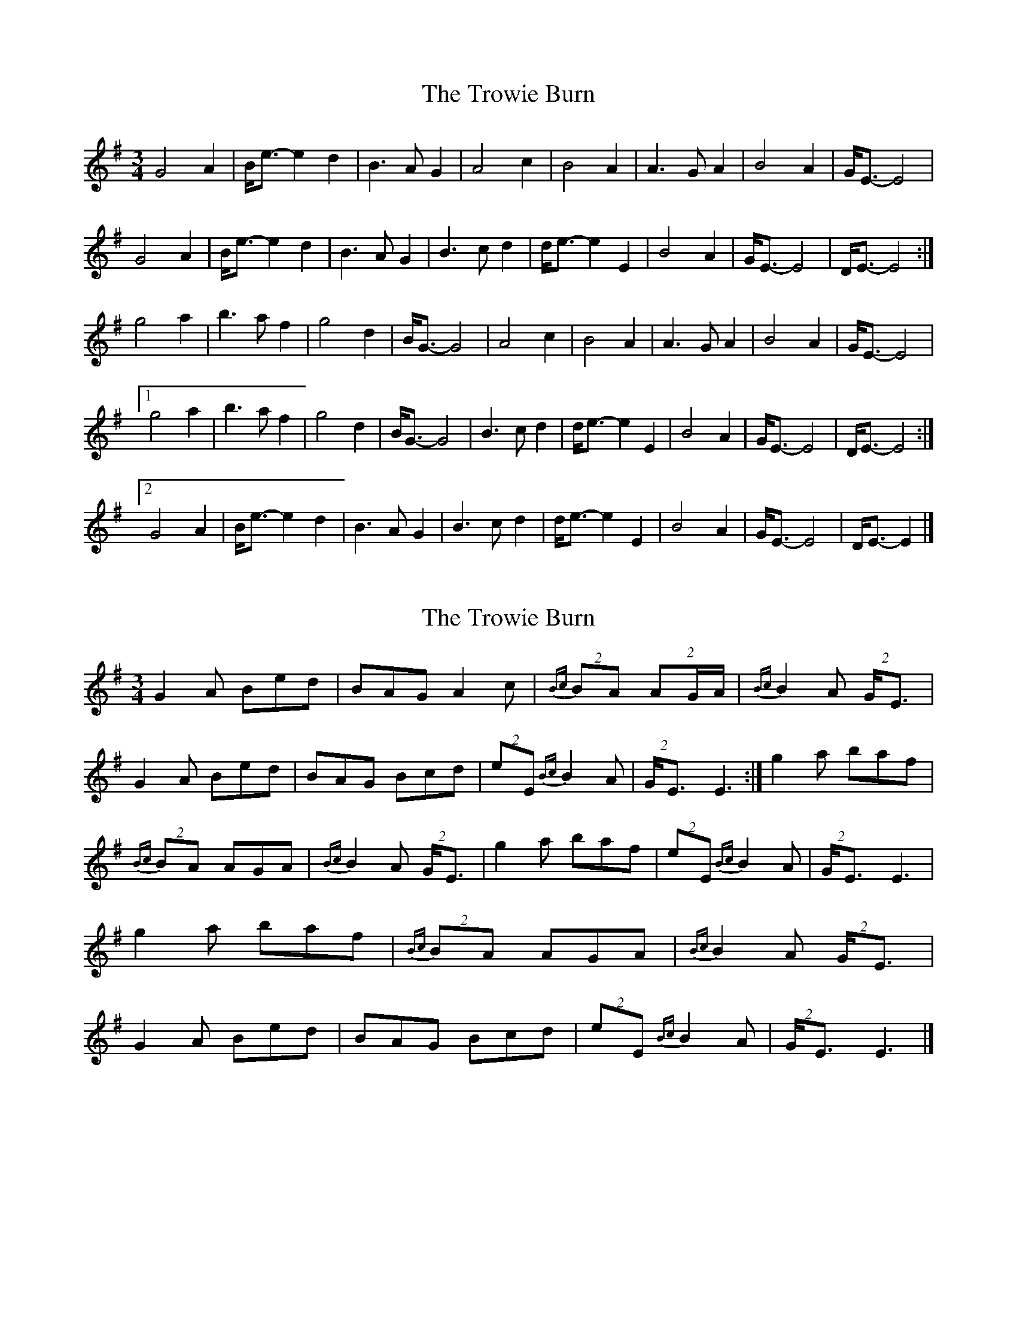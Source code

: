 X: 1
T: Trowie Burn, The
Z: domhnall.
S: https://thesession.org/tunes/9986#setting9986
R: waltz
M: 3/4
L: 1/8
K: Emin
G4A2|B<e-e2d2|B2>A2G2|A4c2|B4A2|A2>G2A2|B4A2|G<E-E4|
G4A2|B<e-e2d2|B2>A2G2|B2>c2d2|d<e-e2E2|B4A2|G<E-E4|D<E-E4:|
g4a2|b2>a2f2|g4d2|B<G-G4|A4c2|B4A2|A2>G2A2|B4A2|G<E-E4|
[1g4a2|b2>a2f2|g4d2|B<G-G4|B2>c2d2|d<e-e2E2|B4A2|G<E-E4|D<E-E4:|
[2G4A2|B<e-e2d2|B2>A2G2|B2>c2d2|d<e-e2E2|B4A2|G<E-E4|D<E-E2|]
X: 2
T: Trowie Burn, The
Z: Jürgen
S: https://thesession.org/tunes/9986#setting20149
R: waltz
M: 3/4
L: 1/8
K: Emin
G2A Bed|BAG A2c|{Bc}(2BA (2::3AG/A/|{Bc}B2A (2G/E3/|\G2A Bed|BAG Bcd|(2eE {Bc}B2A|(2G/E3/ E3:|g2a baf|\{Bc}(2BA AGA|{Bc}B2A (2G/E3/|g2a baf|\(2eE {Bc}B2A|(2G/E3/ E3|g2a baf|\{Bc}(2BA AGA|{Bc}B2A (2G/E3/|G2A Bed|\BAG Bcd|(2eE {Bc}B2A|(2G/E3/ E3|]
